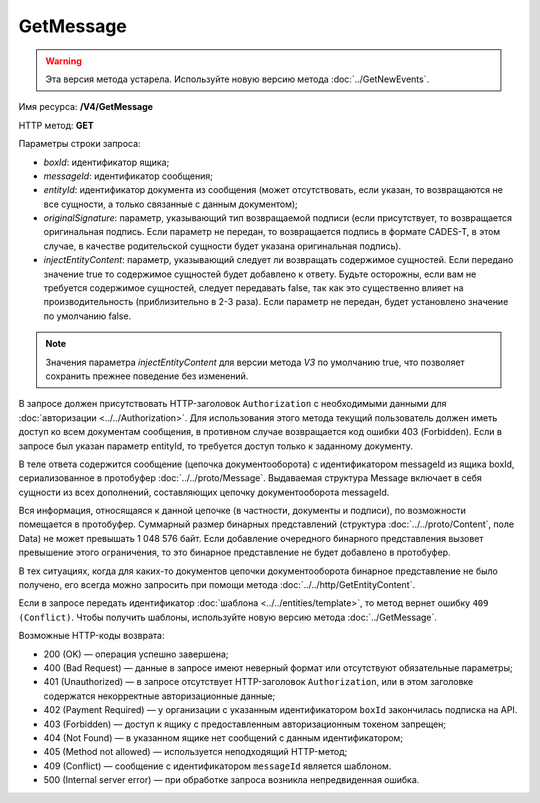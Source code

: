 GetMessage
==========

.. warning::
	Эта версия метода устарела. Используйте новую версию метода :doc:`../GetNewEvents`.

Имя ресурса: **/V4/GetMessage**

HTTP метод: **GET**

Параметры строки запроса:

-  *boxId*: идентификатор ящика;

-  *messageId*: идентификатор сообщения;

-  *entityId*: идентификатор документа из сообщения (может отсутствовать, если указан, то возвращаются не все сущности, а только связанные с данным документом);

-  *originalSignature*: параметр, указывающий тип возвращаемой подписи (если присутствует, то возвращается оригинальная подпись. Если параметр не передан, то возвращается подпись в формате CADES-T, в этом случае, в качестве родительской сущности будет указана оригинальная подпись).

-  *injectEntityContent*: параметр, указывающий следует ли возвращать содержимое сущностей. Если передано значение true то содержимое сущностей будет добавлено к ответу. Будьте осторожны, если вам не требуется содержимое сущностей, следует передавать false, так как это существенно влияет на производительность (приблизительно в 2-3 раза). Если параметр не передан, будет установлено значение по умолчанию false.

.. note:: Значения параметра *injectEntityContent* для версии метода *V3* по умолчанию true, что позволяет сохранить прежнее поведение без изменений.

В запросе должен присутствовать HTTP-заголовок ``Authorization`` с необходимыми данными для :doc:`авторизации <../../Authorization>`. Для использования этого метода текущий пользователь должен иметь доступ ко всем документам сообщения, в противном случае возвращается код ошибки 403 (Forbidden). Если в запросе был указан параметр entityId, то требуется доступ только к заданному документу.

В теле ответа содержится сообщение (цепочка документооборота) с идентификатором messageId из ящика boxId, сериализованное в протобуфер :doc:`../../proto/Message`. Выдаваемая структура Message включает в себя сущности из всех дополнений, составляющих цепочку документооборота messageId.

Вся информация, относящаяся к данной цепочке (в частности, документы и подписи), по возможности помещается в протобуфер. Суммарный размер бинарных представлений (структура :doc:`../../proto/Content`, поле Data) не может превышать 1 048 576 байт. Если добавление очередного бинарного представления вызовет превышение этого ограничения, то это бинарное представление не будет добавлено в протобуфер. 

В тех ситуациях, когда для каких-то документов цепочки документооборота бинарное представление не было получено, его всегда можно запросить при помощи метода :doc:`../../http/GetEntityContent`.

Если в запросе передать идентификатор :doc:`шаблона <../../entities/template>`, то метод вернет ошибку ``409 (Conflict)``. Чтобы получить шаблоны, используйте новую версию метода :doc:`../GetMessage`.

Возможные HTTP-коды возврата:

- 200 (OK) — операция успешно завершена;

- 400 (Bad Request) — данные в запросе имеют неверный формат или отсутствуют обязательные параметры;

- 401 (Unauthorized) — в запросе отсутствует HTTP-заголовок ``Authorization``, или в этом заголовке содержатся некорректные авторизационные данные;

- 402 (Payment Required) — у организации с указанным идентификатором ``boxId`` закончилась подписка на API.

- 403 (Forbidden) — доступ к ящику с предоставленным авторизационным токеном запрещен;

- 404 (Not Found) — в указанном ящике нет сообщений с данным идентификатором;

- 405 (Method not allowed) — используется неподходящий HTTP-метод;

- 409 (Conflict) — сообщение с идентификатором ``messageId`` является шаблоном.

- 500 (Internal server error) — при обработке запроса возникла непредвиденная ошибка.

